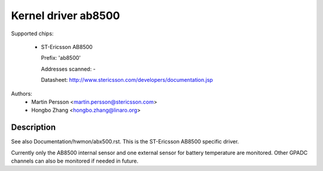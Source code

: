 Kernel driver ab8500
====================

Supported chips:

  * ST-Ericsson AB8500

    Prefix: 'ab8500'

    Addresses scanned: -

    Datasheet: http://www.stericsson.com/developers/documentation.jsp

Authors:
	- Martin Persson <martin.persson@stericsson.com>
	- Hongbo Zhang <hongbo.zhang@linaro.org>

Description
-----------

See also Documentation/hwmon/abx500.rst. This is the ST-Ericsson AB8500 specific
driver.

Currently only the AB8500 internal sensor and one external sensor for battery
temperature are monitored. Other GPADC channels can also be monitored if needed
in future.
